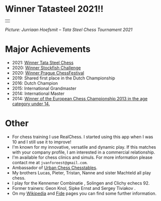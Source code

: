 #+BEGIN_COMMENT
.. title: Jorden
.. slug: jorden
.. date: 2020-09-30 21:42:32 UTC+02:00
.. tags:
.. category:
.. link:
.. description:
.. type: text

#+END_COMMENT


* Winner Tatasteel 2021!!

#+attr_html: :width 80% :cellpadding 20 :cellspacing 5 :border 0 :rules none :text-align center
|[[/images/jorden_tata.png]]|

/Picture: Jurriaan Hoefsmit – Tata Steel Chess Tournament 2021/




* Major Achievements

- 2021: [[https://tatasteelchess.com/news/jorden-van-foreest-winner-of-the-tata-steel-chess-tournament-2021/][Winner Tata Steel Chess]]
- 2020: [[https://www.chess.com/news/view/stockfish-challenge-jorden-van-foreest][Winner Stockfish Challenge]]
- 2020: [[https://praguechessfestival.com/firouzja-wins-masters-van-foreest-winner-of-challengers][Winner Prague ChessFestival]]
- 2019: Shared first place in the Dutch Championship
- 2016: Dutch Champion
- 2015: International Grandmaster
- 2014: International Master
- 2014: [[https://en.wikipedia.org/wiki/European_Youth_Chess_Championship][Winner of the European Chess Championship 2013 in the age category under 14.]]


* Other

- For chess training I use RealChess. I started using this app when I was 10 and I still use it to improve!
- I'm known for my innovative, versatile and dynamic play. If this matches with your company profile, I am interested in a commercial relationship.
- I'm available for chess clinics and simuls. For more information please contact me at =jvanforeest@gmail.com=.
- Ambassador of [[https://www.medinamolina.com/chesstables][Urban Chess Chesstables]].
- My  brothers Lucas, Pieter, Tristan, Nanne and sister Machteld all play chess.
- I play for the Kennemer Combinatie , Solingen and Clichy echecs 92.
- Former trainers: Geon Knol, Sipke Ernst and Sergey Tiviakov .
- On my  [[https://en.wikipedia.org/wiki/Jorden_van_Foreest][Wikipedia]] and [[https://ratings.fide.com/profile/1039784][Fide]] pages you can find some further information.
